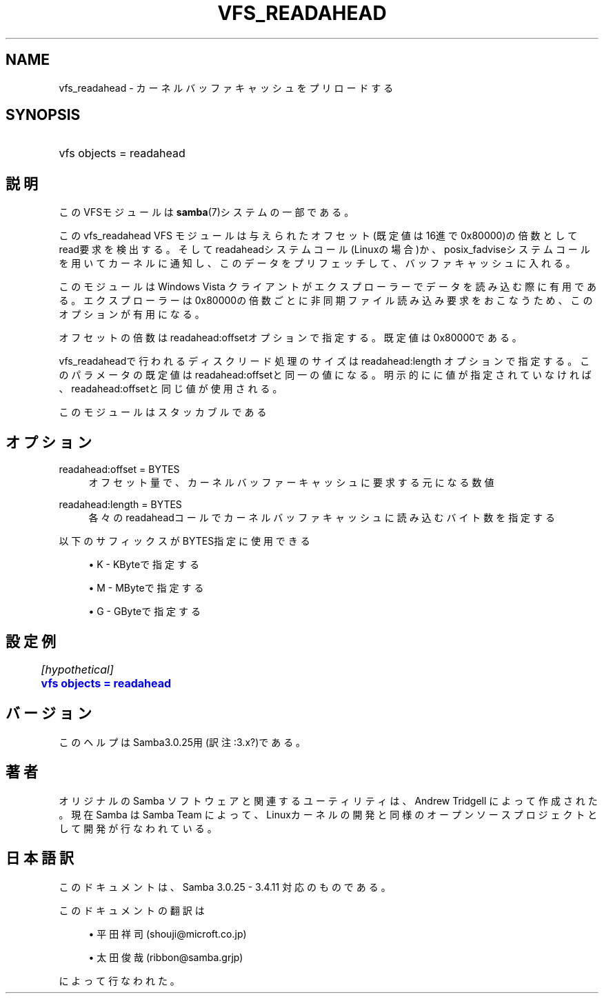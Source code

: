 '\" t
.\"     Title: vfs_readahead
.\"    Author: [FIXME: author] [see http://docbook.sf.net/el/author]
.\" Generator: DocBook XSL Stylesheets v1.75.2 <http://docbook.sf.net/>
.\"      Date: 01/25/2011
.\"    Manual: システム管理ツール
.\"    Source: Samba 3.4
.\"  Language: English
.\"
.TH "VFS_READAHEAD" "8" "01/25/2011" "Samba 3\&.4" "システム管理ツール"
.\" -----------------------------------------------------------------
.\" * set default formatting
.\" -----------------------------------------------------------------
.\" disable hyphenation
.nh
.\" disable justification (adjust text to left margin only)
.ad l
.\" -----------------------------------------------------------------
.\" * MAIN CONTENT STARTS HERE *
.\" -----------------------------------------------------------------
.SH "NAME"
vfs_readahead \- カーネルバッファキャッシュをプリロードする
.SH "SYNOPSIS"
.HP \w'\ 'u
vfs objects = readahead
.SH "説明"
.PP
このVFSモジュールは
\fBsamba\fR(7)システムの一部である。
.PP
このvfs_readahead
VFS モジュールは 与えられたオフセット(既定値は16進で0x80000)の倍数としてread要求を検出する。 そしてreadaheadシステムコール(Linuxの場合)か、posix_fadviseシステムコールを用いて カーネルに通知し、このデータをプリフェッチして、バッファキャッシュに入れる。
.PP
このモジュールはWindows Vista クライアントがエクスプローラーでデータを読み込む際に 有用である。エクスプローラーは0x80000の倍数ごとに非同期ファイル読み込み要求をおこなう ため、このオプションが有用になる。
.PP
オフセットの倍数はreadahead:offsetオプションで指定する。既定値は 0x80000である。
.PP

vfs_readaheadで行われるディスクリード処理のサイズは readahead:length オプションで指定する。 このパラメータの既定値はreadahead:offsetと同一の値になる。明示的にに値が指定 されていなければ、readahead:offsetと同じ値が使用される。
.PP
このモジュールはスタッカブルである
.SH "オプション"
.PP
readahead:offset = BYTES
.RS 4
オフセット量で、カーネルバッファーキャッシュに要求する元になる数値
.RE
.PP
readahead:length = BYTES
.RS 4
各々のreadaheadコールでカーネルバッファキャッシュに読み込むバイト数を指定する
.RE
.PP
以下のサフィックスがBYTES指定に使用できる
.sp
.RS 4
.ie n \{\
\h'-04'\(bu\h'+03'\c
.\}
.el \{\
.sp -1
.IP \(bu 2.3
.\}
K
\- KByteで指定する
.RE
.sp
.RS 4
.ie n \{\
\h'-04'\(bu\h'+03'\c
.\}
.el \{\
.sp -1
.IP \(bu 2.3
.\}
M
\- MByteで指定する
.RE
.sp
.RS 4
.ie n \{\
\h'-04'\(bu\h'+03'\c
.\}
.el \{\
.sp -1
.IP \(bu 2.3
.\}
G
\- GByteで指定する
.SH "設定例"
.sp
.if n \{\
.RS 4
.\}
.nf
	\fI[hypothetical]\fR
	\m[blue]\fBvfs objects = readahead\fR\m[]
.fi
.if n \{\
.RE
.\}
.SH "バージョン"
.PP
このヘルプはSamba3\&.0\&.25用(訳注:3\&.x?)である。
.SH "著者"
.PP
オリジナルの Samba ソフトウェアと関連するユーティリティは、Andrew Tridgell によって作成された。現在 Samba は Samba Team に よって、Linuxカーネルの開発と同様のオープンソースプロジェクト として開発が行なわれている。
.SH "日本語訳"
.PP
このドキュメントは、Samba 3\&.0\&.25 \- 3\&.4\&.11 対応のものである。
.PP
このドキュメントの翻訳は
.sp
.RS 4
.ie n \{\
\h'-04'\(bu\h'+03'\c
.\}
.el \{\
.sp -1
.IP \(bu 2.3
.\}
平田祥司 (shouji@microft\&.co\&.jp)
.RE
.sp
.RS 4
.ie n \{\
\h'-04'\(bu\h'+03'\c
.\}
.el \{\
.sp -1
.IP \(bu 2.3
.\}
太田俊哉 (ribbon@samba\&.grjp)
.sp
.RE
によって行なわれた。
